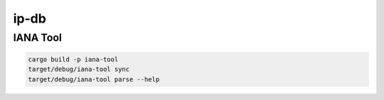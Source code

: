 ip-db
========


IANA Tool
----------

.. code:: bash

    cargo build -p iana-tool
    target/debug/iana-tool sync
    target/debug/iana-tool parse --help

